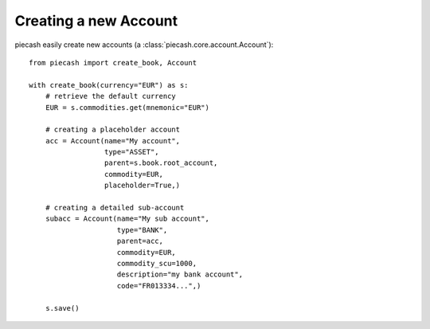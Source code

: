 Creating a new Account
======================

piecash easily create new accounts (a :class:`piecash.core.account.Account`)::

    from piecash import create_book, Account

    with create_book(currency="EUR") as s:
        # retrieve the default currency
        EUR = s.commodities.get(mnemonic="EUR")

        # creating a placeholder account
        acc = Account(name="My account",
                      type="ASSET",
                      parent=s.book.root_account,
                      commodity=EUR,
                      placeholder=True,)

        # creating a detailed sub-account
        subacc = Account(name="My sub account",
                         type="BANK",
                         parent=acc,
                         commodity=EUR,
                         commodity_scu=1000,
                         description="my bank account",
                         code="FR013334...",)

        s.save()


